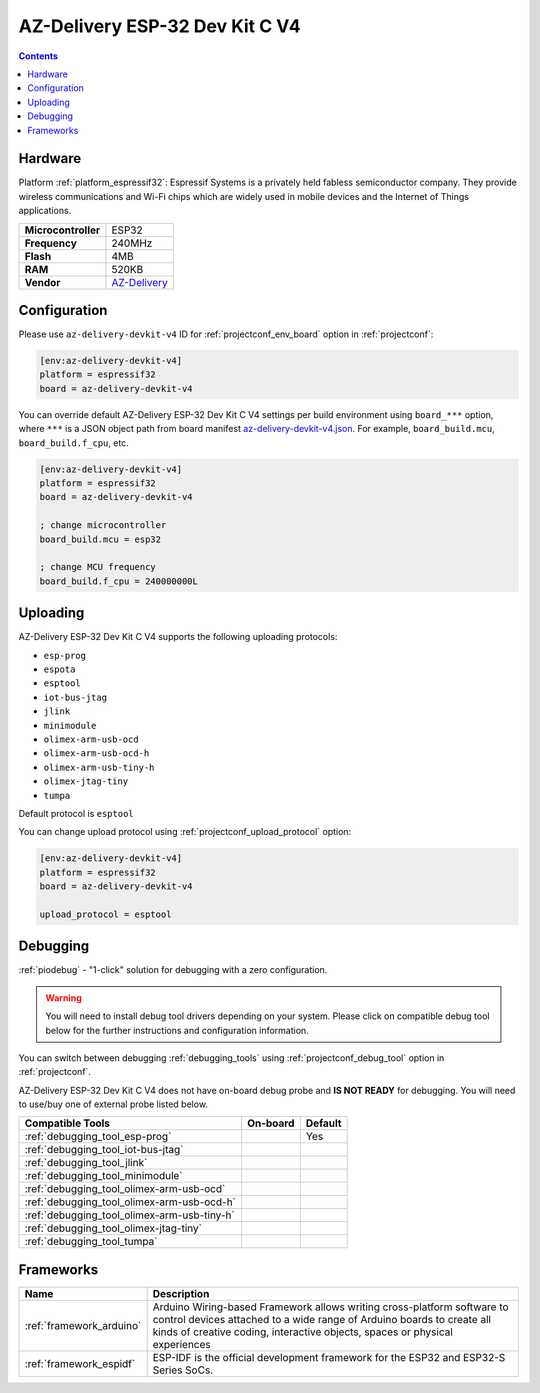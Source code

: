 ..  Copyright (c) 2014-present PlatformIO <contact@platformio.org>
    Licensed under the Apache License, Version 2.0 (the "License");
    you may not use this file except in compliance with the License.
    You may obtain a copy of the License at
       http://www.apache.org/licenses/LICENSE-2.0
    Unless required by applicable law or agreed to in writing, software
    distributed under the License is distributed on an "AS IS" BASIS,
    WITHOUT WARRANTIES OR CONDITIONS OF ANY KIND, either express or implied.
    See the License for the specific language governing permissions and
    limitations under the License.

.. _board_espressif32_az-delivery-devkit-v4:

AZ-Delivery ESP-32 Dev Kit C V4
===============================

.. contents::

Hardware
--------

Platform :ref:`platform_espressif32`: Espressif Systems is a privately held fabless semiconductor company. They provide wireless communications and Wi-Fi chips which are widely used in mobile devices and the Internet of Things applications.

.. list-table::

  * - **Microcontroller**
    - ESP32
  * - **Frequency**
    - 240MHz
  * - **Flash**
    - 4MB
  * - **RAM**
    - 520KB
  * - **Vendor**
    - `AZ-Delivery <https://www.az-delivery.com/products/esp-32-dev-kit-c-v4?utm_source=platformio.org&utm_medium=docs>`__


Configuration
-------------

Please use ``az-delivery-devkit-v4`` ID for :ref:`projectconf_env_board` option in :ref:`projectconf`:

.. code-block:: ini

  [env:az-delivery-devkit-v4]
  platform = espressif32
  board = az-delivery-devkit-v4

You can override default AZ-Delivery ESP-32 Dev Kit C V4 settings per build environment using
``board_***`` option, where ``***`` is a JSON object path from
board manifest `az-delivery-devkit-v4.json <https://github.com/platformio/platform-espressif32/blob/master/boards/az-delivery-devkit-v4.json>`_. For example,
``board_build.mcu``, ``board_build.f_cpu``, etc.

.. code-block:: ini

  [env:az-delivery-devkit-v4]
  platform = espressif32
  board = az-delivery-devkit-v4

  ; change microcontroller
  board_build.mcu = esp32

  ; change MCU frequency
  board_build.f_cpu = 240000000L


Uploading
---------
AZ-Delivery ESP-32 Dev Kit C V4 supports the following uploading protocols:

* ``esp-prog``
* ``espota``
* ``esptool``
* ``iot-bus-jtag``
* ``jlink``
* ``minimodule``
* ``olimex-arm-usb-ocd``
* ``olimex-arm-usb-ocd-h``
* ``olimex-arm-usb-tiny-h``
* ``olimex-jtag-tiny``
* ``tumpa``

Default protocol is ``esptool``

You can change upload protocol using :ref:`projectconf_upload_protocol` option:

.. code-block:: ini

  [env:az-delivery-devkit-v4]
  platform = espressif32
  board = az-delivery-devkit-v4

  upload_protocol = esptool

Debugging
---------

:ref:`piodebug` - "1-click" solution for debugging with a zero configuration.

.. warning::
    You will need to install debug tool drivers depending on your system.
    Please click on compatible debug tool below for the further
    instructions and configuration information.

You can switch between debugging :ref:`debugging_tools` using
:ref:`projectconf_debug_tool` option in :ref:`projectconf`.

AZ-Delivery ESP-32 Dev Kit C V4 does not have on-board debug probe and **IS NOT READY** for debugging. You will need to use/buy one of external probe listed below.

.. list-table::
  :header-rows:  1

  * - Compatible Tools
    - On-board
    - Default
  * - :ref:`debugging_tool_esp-prog`
    - 
    - Yes
  * - :ref:`debugging_tool_iot-bus-jtag`
    - 
    - 
  * - :ref:`debugging_tool_jlink`
    - 
    - 
  * - :ref:`debugging_tool_minimodule`
    - 
    - 
  * - :ref:`debugging_tool_olimex-arm-usb-ocd`
    - 
    - 
  * - :ref:`debugging_tool_olimex-arm-usb-ocd-h`
    - 
    - 
  * - :ref:`debugging_tool_olimex-arm-usb-tiny-h`
    - 
    - 
  * - :ref:`debugging_tool_olimex-jtag-tiny`
    - 
    - 
  * - :ref:`debugging_tool_tumpa`
    - 
    - 

Frameworks
----------
.. list-table::
    :header-rows:  1

    * - Name
      - Description

    * - :ref:`framework_arduino`
      - Arduino Wiring-based Framework allows writing cross-platform software to control devices attached to a wide range of Arduino boards to create all kinds of creative coding, interactive objects, spaces or physical experiences

    * - :ref:`framework_espidf`
      - ESP-IDF is the official development framework for the ESP32 and ESP32-S Series SoCs.
